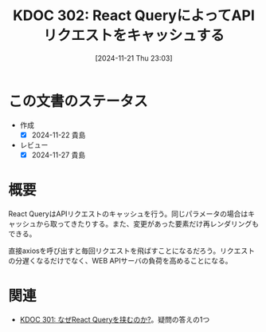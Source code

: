 :properties:
:ID: 20241121T230340
:mtime:    20241127233327
:ctime:    20241121230353
:end:
#+title:      KDOC 302: React QueryによってAPIリクエストをキャッシュする
#+date:       [2024-11-21 Thu 23:03]
#+filetags:   :permanent:
#+identifier: 20241121T230340

* この文書のステータス
- 作成
  - [X] 2024-11-22 貴島
- レビュー
  - [X] 2024-11-27 貴島

* 概要
React QueryはAPIリクエストのキャッシュを行う。同じパラメータの場合はキャッシュから取ってきたりする。また、変更があった要素だけ再レンダリングもできる。

直接axiosを呼び出すと毎回リクエストを飛ばすことになるだろう。リクエストの分遅くなるだけでなく、WEB APIサーバの負荷を高めることになる。

* 関連
- [[id:20241121T225809][KDOC 301: なぜReact Queryを挟むのか?]]。疑問の答えの1つ

